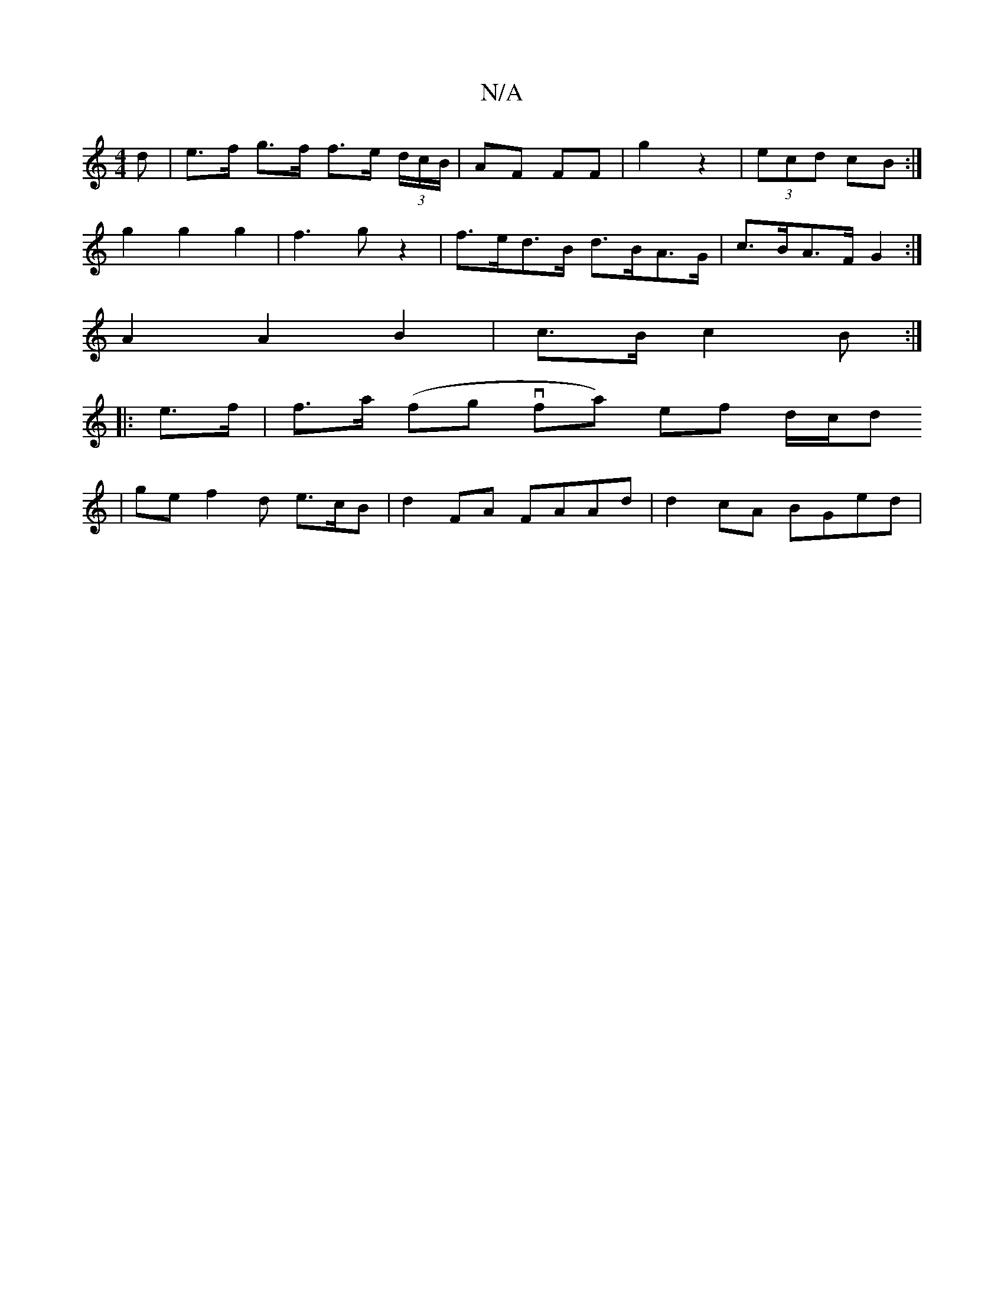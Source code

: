 X:1
T:N/A
M:4/4
R:N/A
K:Cmajor
<d|e>f g>f f>e (3d/c/B/ | AF FF | G'2 z2 | (3ecd cB :|
g2 g2 g2 | f3 g z2 | f>ed>B d>BA>G | c>BA>F G2 :|
A2 A2 B2 | c>B c2 B :|
|: e>f |f>a (fg vfa) ef d/c/d
| ge f2 d e>cB | d2 FA FAAd | d2cA BGed | 